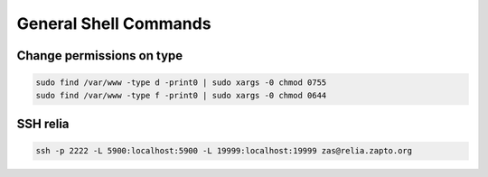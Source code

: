 ======================
General Shell Commands
======================

.. comments .. contents:: :local:

Change permissions on type
==========================

.. code-block:: bash

   sudo find /var/www -type d -print0 | sudo xargs -0 chmod 0755
   sudo find /var/www -type f -print0 | sudo xargs -0 chmod 0644


SSH relia
=========

.. code-block:: bash

   ssh -p 2222 -L 5900:localhost:5900 -L 19999:localhost:19999 zas@relia.zapto.org
